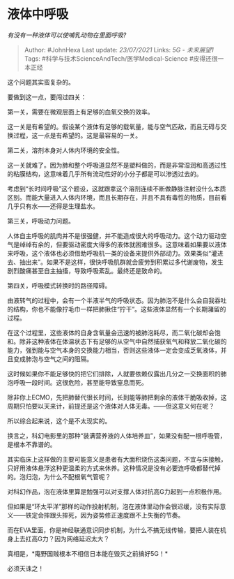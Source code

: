 * 液体中呼吸
  :PROPERTIES:
  :CUSTOM_ID: 液体中呼吸
  :END:

/有没有一种液体可以使哺乳动物在里面呼吸?/

#+BEGIN_QUOTE
  Author: #JohnHexa Last update: /23/07/2021/ Links: [[5G - 未来展望1]]
  Tags: #科学与技术ScienceAndTech/医学Medical-Science #皮得还很一本正经
#+END_QUOTE

这个问题其实蛮复杂的。

要做到这一点，要闯过四关：

第一关，需要在微观层面上有足够的血氧交换的效率。

这一关是有希望的。假设某个液体有足够的载氧量，能与空气匹敌，而且无碍与交换过程，这一点是有希望的。这是最容易的一关。

第二关，溶剂本身对人体内环境的安全性。

这一关就难了。因为肺和整个呼吸道显然不是塑料做的，而是非常湿润和高透过性的粘膜结构，这意味着几乎所有流动性好的小分子都是可以渗透过去的。

考虑到“长时间呼吸”这个题设，这就跟拿这个溶剂连续不断做静脉注射没什么本质区别。而能大量进入人体内环境，而且长期存在，并且不具有毒性的物质，目前看几乎只有水------还得是生理盐水。

第三关，呼吸动力问题。

人体自主呼吸的肌肉并不是很强健，并不能造成很大的呼吸动力。这个动力驱动空气是绰绰有余的，但要驱动密度大得多的液体就困难很多。这意味着如果要以液体来呼吸，这个液体也必须借助呼吸机一类的设备来提供外部动力。效果类似“灌进去、抽出来”。如果不是这样，很快呼吸肌群就会疲劳到积累过多代谢废物，发生剧烈酸痛甚至自主抽搐，导致呼吸紊乱。最终还是致命的。

第四关，呼吸模式转换时的路径障碍。

由液转气的过程中，会有一个半液半气的呼吸状态。因为肺泡不是什么会自我吞吐的结构，你也不能像拧毛巾一样把肺揪住“拧干”。这些液体显然有一个长期潴留的过程。

在这个过程里，这些液体的自身含氧量会迅速的被肺泡耗尽，而二氧化碳却会饱和。除非这种液体在体温状态下有足够的从空气中自然捕获氧气和释放二氧化碳的能力，强到能与空气本身的交换能力相当，否则这些液体一定会变成乏氧液体，并且变成肺泡与空气之间的阻隔。

这时候如果你不能足够快的把它们排除，人就要依赖仅露出几分之一交换面积的肺泡呼吸一段时间。这很危险，甚至能导致窒息而死。

除非你上ECMO，先把肺替代很长时间，长到能等肺把剩余的液体干脆吸收掉，这周期只怕要以天来计，前提还是这个液体对人体无毒。------但这意义何在呢？

所以综合起来说，这个是不太现实的。

换言之，科幻电影里的那种“装满营养液的人体培养皿”，如果没有配一根呼吸管，是根本不靠谱的。

其实临床上这样做的主要可能意义是患者有大面积烧伤这类问题，不宜与床接触，只好用液体悬浮这种更温柔的方式来休养。这种情况是没有必要连呼吸都替代掉的。泡归泡，为什么不配根氧气管呢？

对科幻作品，泡在液体里算是勉强可以对支撑人体对抗高G力起到一点积极作用。

但如果是“环太平洋”那样的动作投射机制，泡在液体里动作会很迟缓，没有实际意义------铁定会摔跟头摔死，因为姿势修正速度跟不上失衡的节奏。

而在EVA里面，你是神经联通意识同步机制，为什么不搞无线传输，要把人装在机身上去扛高G力？因为网络延迟太大？

真相是，*庵野国贼根本不相信日本能在毁灭之前搞好5G！*

必须天诛之！
